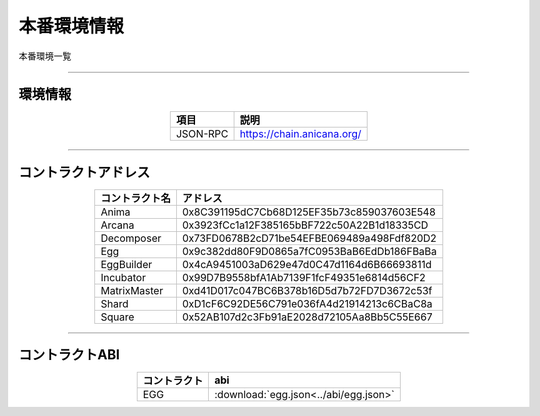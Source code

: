 ###########################
本番環境情報
###########################

本番環境一覧

-------------------------------------------------------------------

-------------------------
環境情報
-------------------------


.. csv-table::
    :header-rows: 1
    :align: center

    項目, 説明
    JSON-RPC, "https://chain.anicana.org/"



-------------------------------------------------------------------

-------------------------
コントラクトアドレス
-------------------------


.. csv-table::
    :header-rows: 1
    :align: center

    コントラクト名, アドレス
    Anima,0x8C391195dC7Cb68D125EF35b73c859037603E548
    Arcana,0x3923fCc1a12F385165bBF722c50A22B1d18335CD
    Decomposer,0x73FD0678B2cD71be54EFBE069489a498Fdf820D2
    Egg,0x9c382dd80F9D0865a7fC0953BaB6EdDb186FBaBa
    EggBuilder,0x4cA9451003aD629e47d0C47d1164d6B66693811d
    Incubator,0x99D7B9558bfA1Ab7139F1fcF49351e6814d56CF2
    MatrixMaster,0xd41D017c047BC6B378b16D5d7b72FD7D3672c53f
    Shard,0xD1cF6C92DE56C791e036fA4d21914213c6CBaC8a
    Square,0x52AB107d2c3Fb91aE2028d72105Aa8Bb5C55E667


-------------------------------------------------------------------

-------------------------
コントラクトABI
-------------------------


.. csv-table::
    :header-rows: 1
    :align: center

    コントラクト, abi
    EGG, :download:`egg.json<../abi/egg.json>`


